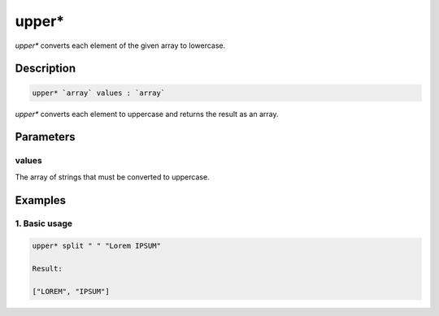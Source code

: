 upper*
======

`upper*` converts each element of the given array to lowercase.

Description
-----------

.. code-block:: text

   upper* `array` values : `array`

`upper*` converts each element to uppercase and returns the result
as an array.

Parameters
----------

values
******

The array of strings that must be converted to uppercase.

Examples
--------

1. Basic usage
**********************

.. code-block:: text

   upper* split " " "Lorem IPSUM"

   Result:

   ["LOREM", "IPSUM"]
